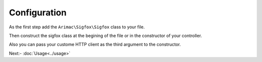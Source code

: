Configuration
=============

As the first step add the ``Arimac\Sigfox\Sigfox`` class to your file.

.. code-block:: php
    :lineos:

    <?php

    use Arimac\Sigfox\Sigfox;

    require_once __DIR__."/vendor/autoload.php";

Then construct the sigfox class at the begining of the file or in the constructor of your controller.

.. code-block:: php
    :lineos:

   public function __construct(){
        $this->sigfox = new Sigfox("apikey","password");
   }

Also you can pass your custome HTTP client as the third argument to the constructor.

.. code-block:: php
    :lineos:

    public function __construct(){
        $this->sigfox = new Sigfox("apikey", "password", MyHTTPClient::class);
    }

Next:- :doc:`Usage<../usage>`
